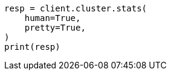 // This file is autogenerated, DO NOT EDIT
// cluster/stats.asciidoc:1314

[source, python]
----
resp = client.cluster.stats(
    human=True,
    pretty=True,
)
print(resp)
----
